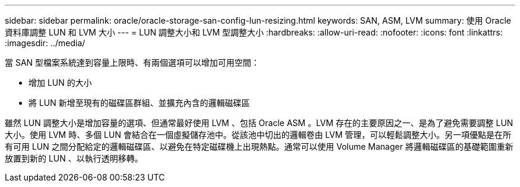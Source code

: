 ---
sidebar: sidebar 
permalink: oracle/oracle-storage-san-config-lun-resizing.html 
keywords: SAN, ASM, LVM 
summary: 使用 Oracle 資料庫調整 LUN 和 LVM 大小 
---
= LUN 調整大小和 LVM 型調整大小
:hardbreaks:
:allow-uri-read: 
:nofooter: 
:icons: font
:linkattrs: 
:imagesdir: ../media/


[role="lead"]
當 SAN 型檔案系統達到容量上限時、有兩個選項可以增加可用空間：

* 增加 LUN 的大小
* 將 LUN 新增至現有的磁碟區群組、並擴充內含的邏輯磁碟區


雖然 LUN 調整大小是增加容量的選項、但通常最好使用 LVM 、包括 Oracle ASM 。LVM 存在的主要原因之一、是為了避免需要調整 LUN 大小。使用 LVM 時、多個 LUN 會結合在一個虛擬儲存池中。從該池中切出的邏輯卷由 LVM 管理，可以輕鬆調整大小。另一項優點是在所有可用 LUN 之間分配給定的邏輯磁碟區、以避免在特定磁碟機上出現熱點。通常可以使用 Volume Manager 將邏輯磁碟區的基礎範圍重新放置到新的 LUN 、以執行透明移轉。
